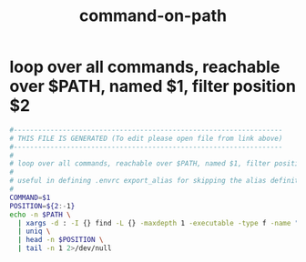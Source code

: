 #+title: command-on-path
* loop over all commands, reachable over $PATH, named $1, filter position $2
  #+begin_src sh :comments link :shebang "#!/usr/bin/env bash" :eval no :tangle ~/bin/command_on_path :tangle-mode (identity #o755)
    #------------------------------------------------------------------
    # THIS FILE IS GENERATED (To edit please open file from link above)
    #------------------------------------------------------------------
    #
    # loop over all commands, reachable over $PATH, named $1, filter position $2
    #
    # useful in defining .envrc export_alias for skipping the alias definition and getting the real command (otherwise hidden)
    #
    COMMAND=$1
    POSITION=${2:-1}
    echo -n $PATH \
      | xargs -d : -I {} find -L {} -maxdepth 1 -executable -type f -name "$COMMAND" -printf "%h/%P\n" 2>/dev/null \
      | uniq \
      | head -n $POSITION \
      | tail -n 1 2>/dev/null
  #+end_src
